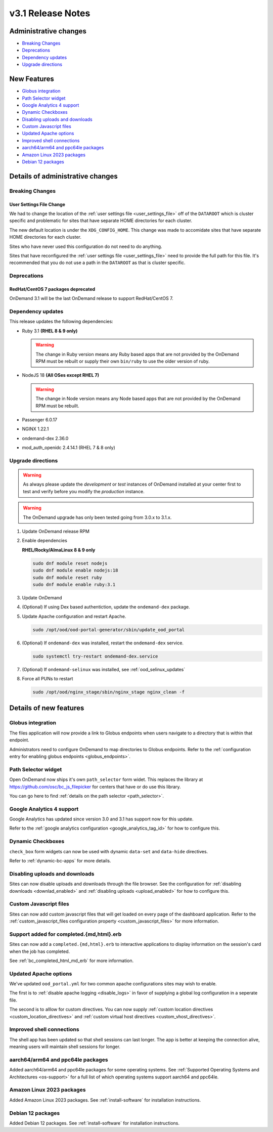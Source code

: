 .. _v3.1-release-notes:

v3.1 Release Notes
==================

Administrative changes
----------------------

- `Breaking Changes`_
- `Deprecations`_
- `Dependency updates`_
- `Upgrade directions`_

New Features
------------

- `Globus integration`_
- `Path Selector widget`_
- `Google Analytics 4 support`_
- `Dynamic Checkboxes`_
- `Disabling uploads and downloads`_
- `Custom Javascript files`_
- `Updated Apache options`_
- `Improved shell connections`_
- `aarch64/arm64 and ppc64le packages`_
- `Amazon Linux 2023 packages`_
- `Debian 12 packages`_

Details of administrative changes
---------------------------------

Breaking Changes
................

User Settings File Change
*************************

We had to change the location of the :ref:`user settings file <user_settings_file>`
off of the ``DATAROOT`` which is cluster specific and problematic for sites that
have separate HOME directories for each cluster.

The new default location is under the ``XDG_CONFIG_HOME``. This change was made
to accomidate sites that have separate HOME directories for each cluster.

Sites who have never used this configuration do not need to do anything.

Sites that have reconfigured the :ref:`user settings file <user_settings_file>`
need to provide the full path for this file.  It's recommended that you do not
use a path in the ``DATAROOT`` as that is cluster specific.

Deprecations
............

RedHat/CentOS 7 packages deprecated
***********************************

OnDemand 3.1 will be the last OnDemand release to support RedHat/CentOS 7.

Dependency updates
..................

This release updates the following dependencies:

- Ruby 3.1 **(RHEL 8 & 9 only)**

  .. warning:: The change in Ruby version means any Ruby based apps that are not provided by the OnDemand RPM must be rebuilt or supply their own ``bin/ruby`` to use the older version of ruby.

- NodeJS 18 **(All OSes except RHEL 7)**

  .. warning:: The change in Node version means any Node based apps that are not provided by the OnDemand RPM must be rebuilt.

- Passenger 6.0.17
- NGINX 1.22.1
- ondemand-dex 2.36.0
- mod_auth_openidc 2.4.14.1 (RHEL 7 & 8 only)

Upgrade directions
..................

.. warning::

   As always please update the *development* or *test* instances of OnDemand installed at your center first to test and verify before you modify the *production* instance.

.. warning::

   The OnDemand upgrade has only been tested going from 3.0.x to 3.1.x.

#. Update OnDemand release RPM

   .. tabs::

      .. tab:: RedHat/CentOS 7

         .. code-block:: sh

            sudo yum install -y https://yum.osc.edu/ondemand/3.1/ondemand-release-web-3.1-1.el7.noarch.rpm


      .. tab:: RedHat/Rocky Linux/AlmaLinux 8

         .. code-block:: sh

            sudo yum install -y https://yum.osc.edu/ondemand/3.1/ondemand-release-web-3.1-1.el8.noarch.rpm

      .. tab:: RedHat/Rocky Linux/AlmaLinux 9

         .. code-block:: sh

            sudo yum install -y https://yum.osc.edu/ondemand/3.1/ondemand-release-web-3.1-1.el9.noarch.rpm

      .. tab:: Ubuntu 20.04

         .. code-block:: sh

            wget -O /tmp/ondemand-release-web_3.1.0-focal_all.deb https://apt.osc.edu/ondemand/3.1/ondemand-release-web_3.1.0-focal_all.deb
            sudo apt install /tmp/ondemand-release-web_3.1.0-focal_all.deb
            sudo apt update

      .. tab:: Ubuntu 22.04

         .. code-block:: sh

            wget -O /tmp/ondemand-release-web_3.1.0-jammy_all.deb https://apt.osc.edu/ondemand/3.1/ondemand-release-web_3.1.0-jammy_all.deb
            sudo apt install /tmp/ondemand-release-web_3.1.0-jammy_all.deb
            sudo apt update

#. Enable dependencies

   **RHEL/Rocky/AlmaLinux 8 & 9 only**

   .. code-block:: sh

      sudo dnf module reset nodejs
      sudo dnf module enable nodejs:18
      sudo dnf module reset ruby
      sudo dnf module enable ruby:3.1

#. Update OnDemand

   .. tabs::

      .. tab:: yum/dnf

         .. code-block:: sh

            sudo yum clean all
            sudo yum update ondemand


      .. tab:: apt

         .. code-block:: sh

            sudo apt-get --only-upgrade install ondemand

#. (Optional) If using Dex based authentiction, update the ``ondemand-dex`` package.

   .. tabs::

      .. tab:: yum/dnf

         .. code-block:: sh

            sudo yum update ondemand-dex


      .. tab:: apt

         .. code-block:: sh

            sudo apt-get --only-upgrade install ondemand-dex

#. Update Apache configuration and restart Apache.

   .. code-block:: sh

      sudo /opt/ood/ood-portal-generator/sbin/update_ood_portal

   .. tabs::

      .. tab:: RedHat/CentOS 7

         .. code-block:: sh

            sudo systemctl try-restart httpd24-httpd.service

      .. tab:: RedHat/Rocky Linux/AlmaLinux 8 & 9

         .. code-block:: sh

            sudo systemctl try-restart httpd

      .. tab:: Ubuntu 20.04 & 22.04

         .. code-block:: sh

            sudo systemctl try-restart apache2

#. (Optional) If ``ondemand-dex`` was installed, restart the ``ondemand-dex`` service.

   .. code-block:: sh

      sudo systemctl try-restart ondemand-dex.service

#. (Optional) If ``ondemand-selinux`` was installed, see :ref:`ood_selinux_updates`

#. Force all PUNs to restart

   .. code-block:: sh

      sudo /opt/ood/nginx_stage/sbin/nginx_stage nginx_clean -f

Details of new features
-----------------------

Globus integration
..................

The files application will now provide a link to Globus endpoints
when users navigate to a directory that is within that endpoint.

Administrators need to configure OnDemand to map directories
to Globus endpoints.  Refer to the
:ref:`configuration entry for enabling globus endpoints <globus_endpoints>`.

Path Selector widget
....................

Open OnDemand now ships it's own ``path_selector`` form widet.
This replaces the library at https://github.com/osc/bc_js_filepicker
for centers that have or do use this library.

You can go here to find :ref:`details on the path selector <path_selector>`.

Google Analytics 4 support
..........................

Google Analytics has updated since version 3.0 and 3.1 has support now for
this update.

Refer to the :ref:`google analytics configuration <google_analytics_tag_id>`
for how to configure this.

Dynamic Checkboxes
..................

``check_box`` form widgets can now be used with dynamic ``data-set`` and
``data-hide`` directives.

Refer to :ref:`dynamic-bc-apps` for more details.

Disabling uploads and downloads
...............................

Sites can now disable uploads and downloads through the file
browser.  See the configuration for :ref:`disabling downloads <downlad_enabled>`
and :ref:`disabling uploads <upload_enabled>` for how to configure this.

Custom Javascript files
.......................

Sites can now add custom javascript files that will get loaded on every
page of the dashboard application.  Refer to the
:ref:`custom_javascript_files configuration property <custom_javascript_files>`
for more information.

Support added for completed.{md,html}.erb
.........................................

Sites can now add a ``completed.{md,html}.erb`` to interactive applications
to display information on the session's card when the job has completed.

See :ref:`bc_completed_html_md_erb` for more information.

Updated Apache options
......................

We've updated ``ood_portal.yml`` for two common apache configurations
sites may wish to enable.

The first is to :ref:`disable apache logging <disable_logs>` in favor of
supplying a global log configuration in a seperate file.

The second is to alllow for custom directives.  You can now supply
:ref:`custom location directives <custom_location_directives>`
and :ref:`custom virtual host directives <custom_vhost_directives>`.

Improved shell connections
..........................

The shell app has been updated so that shell sessions can last longer.
The app is better at keeping the connection alive, meaning users
will maintain shell sessions for longer.

aarch64/arm64 and ppc64le packages
..................................

Added aarch64/arm64 and ppc64le packages for some operating systems.
See :ref:`Supported Operating Systems and Architectures <os-support>`
for a full list of which operating systems support aarch64 and ppc64le.


Amazon Linux 2023 packages
..........................

Added Amazon Linux 2023 packages.
See :ref:`install-software` for installation instructions.

Debian 12 packages
..................

Added Debian 12 packages.
See :ref:`install-software` for installation instructions.

